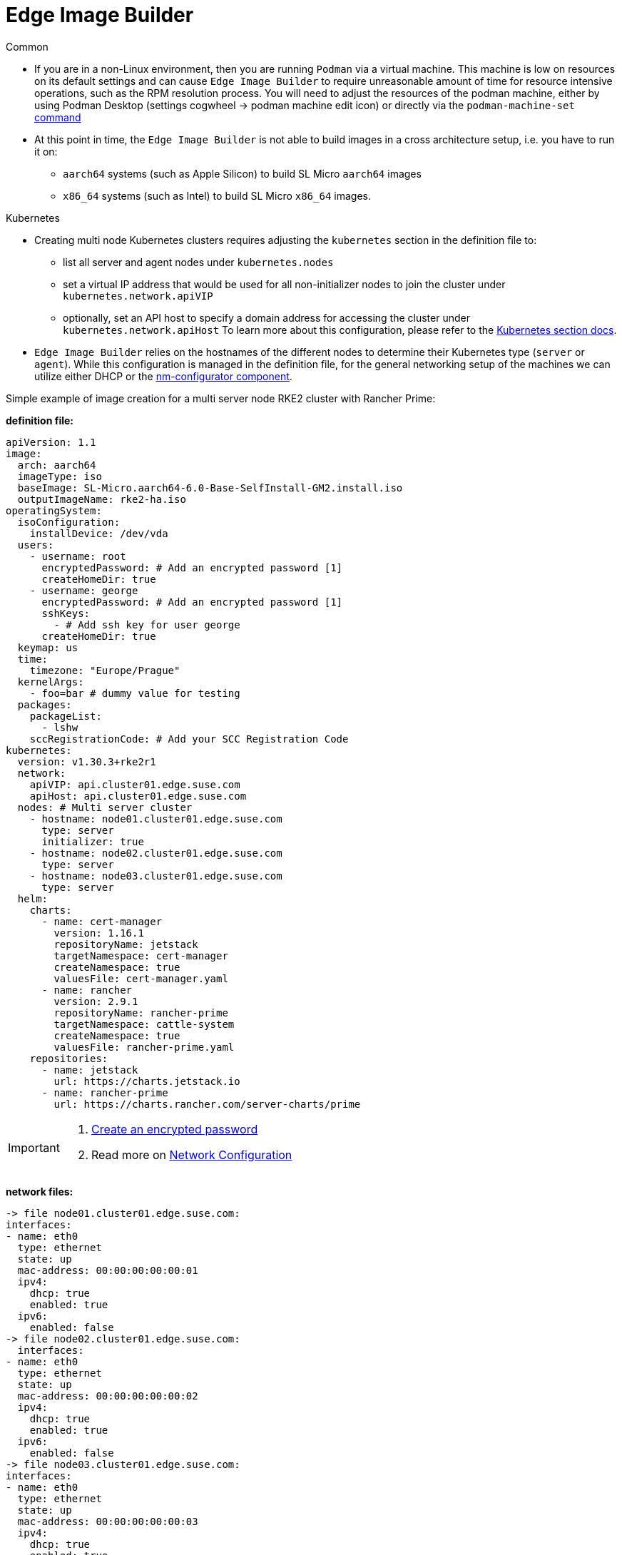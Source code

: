 = *Edge Image Builder*


.Common
- If you are in a non-Linux environment, then you are running `Podman` via a virtual machine. This machine is low on resources on its default settings and can cause `Edge Image Builder` to require unreasonable amount of time for resource intensive operations, such as the RPM resolution process. You will need to adjust the resources of the podman machine, either by using Podman Desktop (settings cogwheel -> podman machine edit icon) or directly  via the `podman-machine-set` https://docs.podman.io/en/stable/markdown/podman-machine-set.1.html[command]
- At this point in time, the `Edge Image Builder` is not able to build images in a cross architecture setup, i.e. you have to run it on:
  * `aarch64` systems (such as Apple Silicon) to build SL Micro `aarch64` images
  * `x86_64` systems (such as Intel) to build SL Micro `x86_64` images.


.Kubernetes
- Creating multi node Kubernetes clusters requires adjusting the `kubernetes` section in the definition file to:
  * list all server and agent nodes under `kubernetes.nodes` 
  * set a virtual IP address that would be used for all non-initializer nodes to join the cluster under `kubernetes.network.apiVIP`
  * optionally, set an API host to specify a domain address for accessing the cluster under `kubernetes.network.apiHost`
To learn more about this configuration, please refer to the https://github.com/suse-edge/edge-image-builder/blob/main/docs/building-images.md#kubernetes[Kubernetes section docs].


- `Edge Image Builder` relies on the hostnames of the different nodes to determine their Kubernetes type (`server` or `agent`). While this configuration is managed in the definition file, for the general networking setup of the machines we can utilize either DHCP or the https://github.com/suse-edge/nm-configurator[nm-configurator component].

.Simple example of image creation for a multi server node RKE2 cluster with Rancher Prime:
**definition file:**

[source]
apiVersion: 1.1
image:
  arch: aarch64
  imageType: iso
  baseImage: SL-Micro.aarch64-6.0-Base-SelfInstall-GM2.install.iso
  outputImageName: rke2-ha.iso
operatingSystem:
  isoConfiguration:
    installDevice: /dev/vda
  users:
    - username: root
      encryptedPassword: # Add an encrypted password [1]
      createHomeDir: true
    - username: george
      encryptedPassword: # Add an encrypted password [1]
      sshKeys:
        - # Add ssh key for user george
      createHomeDir: true
  keymap: us
  time:
    timezone: "Europe/Prague"
  kernelArgs: 
    - foo=bar # dummy value for testing
  packages:
    packageList:
      - lshw
    sccRegistrationCode: # Add your SCC Registration Code
kubernetes:
  version: v1.30.3+rke2r1
  network:
    apiVIP: api.cluster01.edge.suse.com
    apiHost: api.cluster01.edge.suse.com
  nodes: # Multi server cluster
    - hostname: node01.cluster01.edge.suse.com
      type: server
      initializer: true
    - hostname: node02.cluster01.edge.suse.com
      type: server
    - hostname: node03.cluster01.edge.suse.com
      type: server
  helm:
    charts:
      - name: cert-manager
        version: 1.16.1
        repositoryName: jetstack
        targetNamespace: cert-manager
        createNamespace: true
        valuesFile: cert-manager.yaml
      - name: rancher
        version: 2.9.1
        repositoryName: rancher-prime
        targetNamespace: cattle-system
        createNamespace: true
        valuesFile: rancher-prime.yaml
    repositories:
      - name: jetstack
        url: https://charts.jetstack.io
      - name: rancher-prime
        url: https://charts.rancher.com/server-charts/prime




[IMPORTANT]
====
. link:https://documentation.suse.com/suse-edge/3.1/html/edge/quickstart-eib.html#id-configuring-os-users[Create an encrypted password]
. Read more on link:https://github.com/suse-edge/edge-image-builder/blob/main/docs/building-images.md#network-configuration[Network Configuration]
====

**network files:**

[source]
-> file node01.cluster01.edge.suse.com:
interfaces:
- name: eth0
  type: ethernet
  state: up
  mac-address: 00:00:00:00:00:01
  ipv4:
    dhcp: true
    enabled: true
  ipv6:
    enabled: false
-> file node02.cluster01.edge.suse.com:
  interfaces:
- name: eth0
  type: ethernet
  state: up
  mac-address: 00:00:00:00:00:02
  ipv4:
    dhcp: true
    enabled: true
  ipv6:
    enabled: false
-> file node03.cluster01.edge.suse.com:
interfaces:
- name: eth0
  type: ethernet
  state: up
  mac-address: 00:00:00:00:00:03
  ipv4:
    dhcp: true
    enabled: true
  ipv6:
    enabled: false

**helm values files:**

[source]
-> cert-manager.yaml:
installCRDs: true
-> rancher-prime.yaml:
hostname: "node01.cluster01.edge.suse.com" 
replicas: 1
bootstrapPassword: Admin
global.cattle.psp.enabled: "false"

